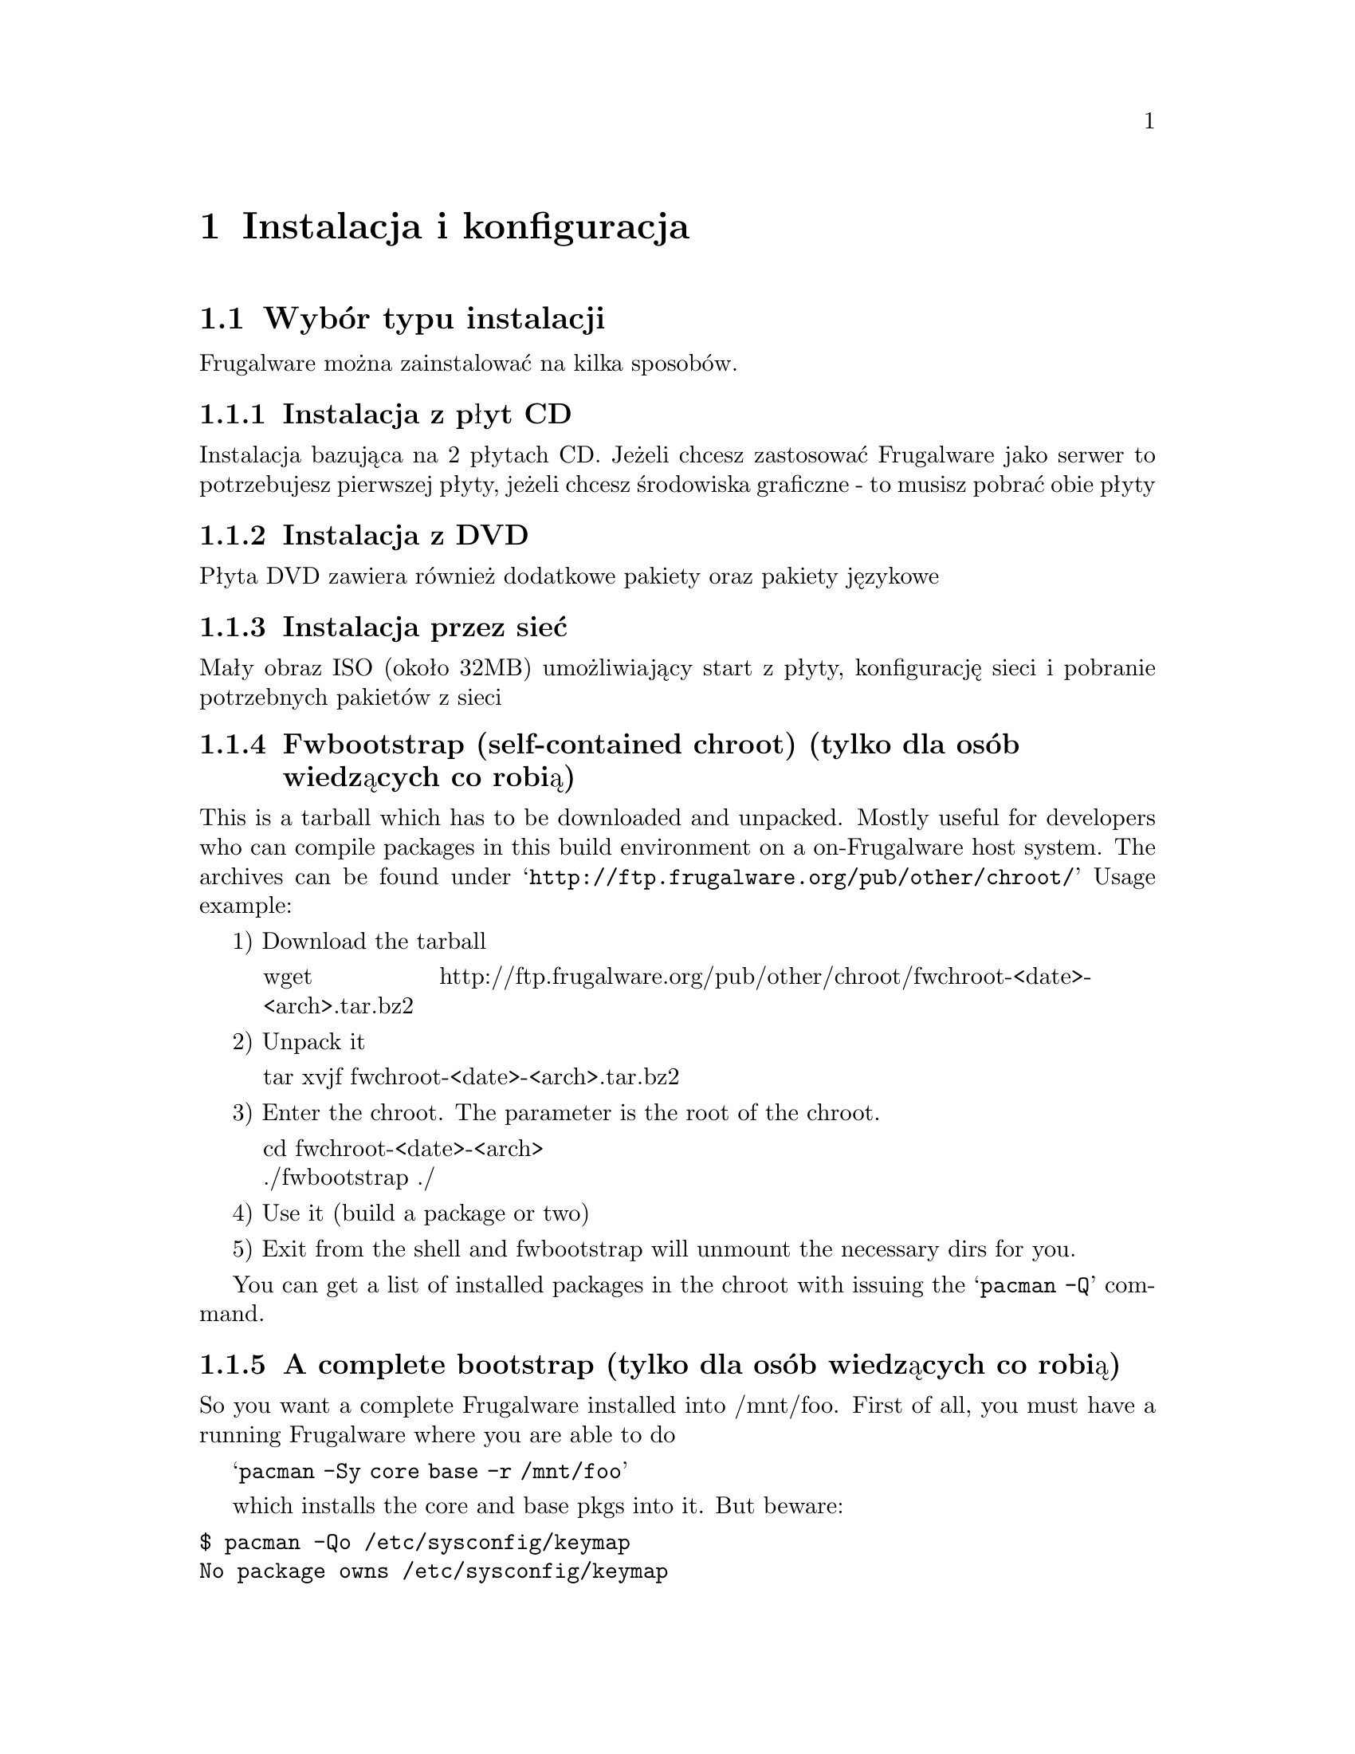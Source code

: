 

@chapter Instalacja i konfiguracja


@section Wybór typu instalacji


Frugalware można zainstalować na kilka sposobów.


@subsection Instalacja z płyt CD


Instalacja bazująca na 2 płytach CD. Jeżeli chcesz zastosować Frugalware jako serwer to potrzebujesz pierwszej płyty, jeżeli chcesz
środowiska graficzne - to musisz pobrać obie płyty


@subsection Instalacja z DVD


Płyta DVD zawiera również dodatkowe pakiety oraz pakiety językowe


@subsection Instalacja przez sieć


Mały obraz ISO (około 32MB) umożliwiający start z płyty, konfigurację sieci i pobranie potrzebnych pakietów z sieci 


@subsection Fwbootstrap (self-contained chroot) (tylko dla osób wiedzących co robią)


This is a tarball which has to be downloaded and unpacked. Mostly useful for 
developers who can compile packages in this build environment on a 
on-Frugalware host system. The archives can be found under 
@samp{http://ftp.frugalware.org/pub/other/chroot/} Usage example:

1) Download the tarball

@quotation
wget http://ftp.frugalware.org/pub/other/chroot/fwchroot-<date>-<arch>.tar.bz2
@end quotation
2) Unpack it

@quotation
tar xvjf fwchroot-<date>-<arch>.tar.bz2
@end quotation

3) Enter the chroot. The parameter is the root of the chroot.
@quotation
cd fwchroot-<date>-<arch> @*
./fwbootstrap ./
@end quotation

4) Use it (build a package or two)

5) Exit from the shell and fwbootstrap will unmount the necessary dirs for you.

You can get a list of installed packages in the chroot with issuing the
@samp{pacman -Q} command.

@subsection A complete bootstrap (tylko dla osób wiedzących co robią)

So you want a complete Frugalware installed into /mnt/foo. First of all, 
you must have a running Frugalware where you are able to do

@samp{pacman -Sy core base -r /mnt/foo}

which installs the core and base pkgs into it. But beware:

@verbatim
$ pacman -Qo /etc/sysconfig/keymap
No package owns /etc/sysconfig/keymap
$ pacman -Qo /etc/profile.d/lang.sh
No package owns /etc/profile.d/lang.sh
$ pacman -Qo /etc/fstab
No package owns /etc/fstab
@end verbatim

so you have to copy or forge them by hand. 

@section Pobranie obrazów płyt


Obrazy można pobrać z wielu serwerów poprzez HTTP, FTP czy rsync  lub też kupić na stronie CheapISO.com,
zobacz @uref{http://cheapiso.com/product_info.php?products_id=141}.

Oto przykładowe odnośniki:

FTP:
@quotation
wget @uref{ftp://ftp3.frugalware.org/mirrors/frugalware/frugalware/}
frugalware-version-iso/frugalware-version-arch-media.iso
@end quotation

HTTP:
@quotation
wget @uref{http://www5.frugalware.org/linux/frugalware/pub/frugalware/}
frugalware-version-iso/frugalware-version-arch-media.iso
@end quotation

rsync:
@quotation
rsync -avP rsync://ftp4.frugalware.org/ftp/pub/linux/distributions/
frugalware/frugalware-0.3-iso/frugalware-0.3-i686-dvd.iso ./
@end quotation

Pełna lista serwerów pod adresem: @uref{http://frugalware.org/download.php}.

@subsection Zainstalowałem system z płyt i chcę mieć dostęp do pakietów na nich zawartych po instalacji


Istnieją 2 metody by tego dokonać

Pierwsza najprostsza metoda to zamontowanie płyt i skopiowaniu pakietów FPM do /var/cache/pacman/pkg

Druga bardziej użyteczna polega na dodaniu do /etc/pacman.conf poniższego przed istniejącymi:

Include = /etc/pacman.d/cd

Teraz stwórz plik /etc/pacman.d/cd z zawartością:

Server = file:///media/dvd/frugalware-i686

Dla x86_64 użyj:

Server = file:///media/dvd/frugalware-x86_64

Płyty powinny być montowane pod /media/dvd (w innym przypadku zmień ścieżki w kodzie powyżej).



@section Instalacja

Po wypaleniu obrazów włóż płytę do napędu i uruchom ponownie komputer. Powita cię
GRUB, gdzie możesz rozpocząć uruchamianie się płyty instalacyjnej i ew. dokonać zmian ustawień systemu LiveCD

Na początku możesz wybrać język instalatora.

Następnie wybierasz mapę klawiatury, po czym instalator szuka mediów instalacyjnych.

Następnie tworzenie partycji - jeżeli jesteś początkującym użytkownikiem linuxa zalecam
stworzenie partycji znanym ci narzędziem (np. graficzne gparted czy qtparted pod linuxem) jako
że frugalware udostępnia dość "skomplikowane" narzędzia (cfdisk itp.) Potrzebujesz 1 partycji na system i 
1 partycję SWAP (możesz pominąć jeżeli masz dużo RAMu > 1GB)

Następne etapy to wybór partycji swap i partycji na system. Instalator spyta się czy je sformatować czy nie

Następnie będziesz mógł ustawić punkty montowania na inne partycje

Kolejny krok to wybór pakietów do instalacji, w zależności od preferencji możesz wybrać same kategorie pakietów 
do instalacji albo dodatkowo wybrać poszczególne pakiety.

Po zainstalowaniu bazowych pakietów będziesz mógł zainstalować program rozruchowy GRUB. Standardowo
instaluje się go w MBR. Grub umożliwi start Frugalware jak i innych systemów (po odpowiedniej edycji pliku konfiguracyjnego)

Następnie instalator rozpocznie instalację pozostałych pakietów

Jeżeli korzystasz z DVD będziesz mógł wybrać również pakiety językowe


@section Podstawowa konfiguracja


Po instalacji pakietów rozpocznie się etap konfiguracji. Na początku instalator zajmie się 
kernelem i zależnościami modułów.

Następnie będziesz mógł ustawić hasła roota jak i stworzyć konto zwykłego
użytkownika. Obie operacje są szczególnie zalecane ze względów bezpieczeństwa
i poprawnego działania systemu.

Kolejny etap to konfiguracja sieci (jeżeli posiadasz dostęp do internetu) za pomocą
netconfig.

Kolejny etap to ustawienia zegara, konfiguracja myszy i na końcu konfiguracja serwera
Xów.


@section Podstawy zarządzania pakietami


Frugalware korzysta z pacmana - programu zarządzającego pakietami autorstwa Judda Vineta.

Pobranie najnowszej listy dostępnych pakietów:
@quotation
pacman -Sy
@end quotation

Aktualizacja systemu:
@quotation
pacman -Su
@end quotation

Wyświetlenie listy odnośników do pakietów, które mają być pobrane:
@quotation
pacman -Sup
@end quotation

Po pobraniu pakietów kopiujemy je do /var/cache/pacman/pkg/. 
By zainstalować pakiet/y wraz z zależnościami wystarczy polecenie
@quotation
pacman -S nazwa_pakietu
@end quotation

Wyszukiwanie:
@quotation
pacman -Ss nazwa_pakietu 
@end quotation

Bezpośrednia instalacja pakietu fpm:
@quotation
pacman -U zsh-4.2.1-1.fpm
@end quotation

Usunięcie pakietu:
@quotation
pacman -R nazwa_pakietu
@end quotation

Lista zainstalowanych pakietów z podaną frazą w nazwie:
@quotation
pacman -Qs fraza
@end quotation


Pomoc:
@quotation
pacman -h
@end quotation



@section Sieć


FIXME after the current reworking of netconfig is done.


@subsection Obsługa karty sieciowej


W większości przypadków karta zostanie wykryta przy starcie systemu a odpowiednie moduły 
kernela zostaną załadowane. Połączenia konfiguruje się poprzez aplikację o nazwie netconfig


@subsection Narzędzie netconfig


Netconfig to prosta aplikacja działająca w trybie tekstowym umożliwiająca 
konfigurację połączeń internetowych. netconfig przeprowadzi cię przez kilka etapów 
w których będzie oczekiwał określonych danych. W przypadku zwykłych połączeń przez kartę sieciową 
będziemy mogli wybrać "automatyczne" połączenie z pomocą DHCP lub podać IP, DNSy, bramkę i 
maskę podsieci.


@subsection Połączenia DSL


Netconfig umożliwia również konfigurację połączeń DSL/ADSL.

Na początku będziesz musiał podać swój login, zazwyczaj w postaci - login @ dostawca.
Następnie program poprosi cię o wybranie interfejsu dla połączenia po czym poprosi cię 
o wpisanie hasła potrzebnego do połączenia.

Polecenie su -c 'service adsl start' uruchomi połączenie a su -c 'service adsl stop' zatrzyma. By 
automatycznie łączyć się przy starcie systemu wystarczy: su -c 'service adsl add'.


@subsection Podstawowa konfiguracja firewalla


Frugalware comes with a firewall configuration working 'out of the box'. 
This allows all outgoing connections, and incoming packets for established 
connections. It does not allow normal incoming packages for any ports. 
The firewall configuration is at @samp{/etc/sysconfig/firewall}.

Let's see an example: you would like to allow others to ssh into your 
computer. Edit /etc/sysconfig/firewall, remove the hashmark (#) from 
the beginning of the line under the # ssh description, and restart 
the firewall:

@samp{su -c 'service firewall restart'}

The same applies for Apache or any other services.

If you would like to have any advanced firewall settings, configure 
your firewall as root with iptables then save your config as root 
with iptables-save >/etc/sysconfig/firewall.

Warning! It will overwrite your existing configuration! It is strongly 
recommended to make a backup of /etc/sysconfig/firewall before saving 
your settings.


@section Tryb Graficzny (X11)


@subsection Konfiguracja karty grafiki


W przypadku instalacji serwera Xów uruchomiony zostanie xconfig, 
którego zadaniem będzie stworzenie pliku konfiguracyjnego. Oprócz podstawowych ustawień 
xconfig doda kilka innych ustawień:

@itemize
@item Konfiguracja rolki myszy
@item Ustawienie profilu klawiatury wg. wybranego języka
@item Włączenie DPMS
@item Umożliwi użytkownikom korzystanie z rozszerzenia DRI 
@end itemize

Po wygenerowaniu pliku konfiguracyjnego zostanie uruchomiony serwer Xów. Będziesz 
musiał potwierdzić że wszystko działa jak należy.


@subsection akceleracja 3D, binarne sterowniki


Jeżeli istnieje w Xach wsparcie dla akceleracji 3D dla twojej karty xconfig
skonfiguruje akcelerację i załaduje odpowiednie moduły.

Jeżeli posiadasz kartę ATI lub nVidii zapewne będziesz chciał użyć sterowników producentów:

@quotation
su -c 'pacman -Sy nvidia'
@end quotation

W przypadku ATI instalacja jest bardziej złożona

@quotation
su -c 'pacman -Sy fglrx'
@end quotation

Uwaga: Musisz wykonać pacman -S nvidia/fglrx po każdej aktualizacji kernela lub x.org!


@subsubsection Aktualizacja x.org lub kernela zabiła tryb graficzny, co zrobić?


Przeinstalować odpowiednio pakiet nvidia lub fglrx.


@subsection Logowanie roota w KDM/GDM


By default, no root login is permitted on the GUI, the recommended way of 
running graphical programs as root is to use gksu or kdesu.

To enable it anyway, the following lines should be edited:

For KDM (/usr/share/config/kdm/kdmrc)

@quotation
AllowRootLogin=false 
@end quotation

modify to

@quotation
AllowRootLogin=true 
@end quotation

For GDM (/etc/gdm/gdm.conf)

@quotation
AllowRoot=false 
@end quotation

modify to 

@quotation
AllowRoot=true
@end quotation

@section Sound

@subsection Konfiguracja karty dźwiękowej

Frugalware korzysta z ALSY do obsługi dźwięku. Konfiguracja karty dźwiękowej jest automatyczna 
i przy starcie systemu hotplug wykryje kartę i załaduje potrzebne moduły kernela. 


@subsection Ustawienie głośności za pomocą alsamixer


By default, your sound card is muted. You can use alsamixer to unmute your 
card. Use the < and > keys to unmute a channel, up and down keys to set the 
volume and left or right keys to switch to another channel. You can quit
alsamixer by hitting the Esc key.

If you want Frugalware to store your settings automatically on shutdown and
restore on boot, then the first time you should store your settings manually:

@quotation
su -c 'alsactl store'
@end quotation


From now, during shutdown, Frugalware saves your settings, but you can store
or load them any time with the

@quotation
su -c 'service alsa save'
@end quotation

and the

@quotation
su -c 'service alsa load'
@end quotation

command.


@section Drukowanie


Frugalware uses the Common Unix Printing System (CUPS) for handling 
printers and to manage printing.

@subsection Konfiguracja drukowania

1.) Open your favorite Internet browser and go to @uref{http://localhost:631/}. 
This is the Web interface of CUPS.

2.) Select Administration from the black top menu. If a username is required, 
type root, and give your root password.

3.) You can do almost everything here in connection with printing. 
In our example, we will add a new local printer.

4.) Click Add Printer, type in a name and optionally fill the 
Location and Description lines.

5.) Select Device, in most cases it is Parallel Port #1 for older models 
and one of the usb ports for newer ones.

6.) On the next page, select your vendor and your 
printer type (the driver/filter).


To set up a remote Windows share with password, give a string 
like this for location (the share name is the 
printer's assigned name on the remote system):
@samp{smb://user:passwd@@Netbios_Name_or_ip_address/Share_name}

Notice that, when you view the printer configuration, the 
credentials will not be shown but will be used.


@subsection Nie ma mojej drukarki


If your vendor or printer type isn't listed in the wizard, you have to 
check @uref{http://linuxprinting.org/} wether if is supported 
under linux or not. If it's not on @uref{http://linuxprinting.org/} then try 
to google after. If listed but said to be "paperweight", then there 
is nothing to do. If it is supported and said to be working on the 
site, then please file a bug report with your printer details. 
While we fix the bug, you can install 
the driver (the ppd) by yourself.

On the left side, select Printer Listings. Then select your device's 
vendor and proper type. On the results page, select download PPD. 
After download, there will be a file named someting_that_ends_with.ppd.

Save the PPD file in the directory /usr/share/cups/model/. The PPD file 
doesn't have to be executable, but it should be world-readable and 
should have the file extension ".ppd".

Then restart the CUPS service: @samp{su -c 'service cups restart'}. The driver 
installation is now completed, now you can add your printer via the web 
interface. A good howto can be found at 
@uref{http://linuxprinting.org/cups-doc.html}.


@subsection Multiple pages on a single sheet


This is also known as n-up printing. If an application doesn't support it 
natively, print the document to a file as PostScript and use psnup:
@quotation
psnup -2 print.ps > print2page.ps 
@end quotation
The first option specifies the number of pages stacked on one physical sheet, 
the second is the filename of the original one-sided document, and the last 
is the n-up (two-sided) document. You can then print it with
@quotation
cupsdoprint -P nameofprinter foo.ps
@end quotation
or open it in your favourite PS viewer.

@subsection Problemy

If something goes wrong, check out CUPS log at /var/log/cups. There is a 
verbose error log and an access log, too. Also, on linuxprinting.org there 
is a section for all supported (or known to be unsupported) printers.

@section System hotplug

@subsection udev

The /dev directory under Frugalware is a ramdisk. Every device node is 
created automatically during the system boot by the hotplug subsystem, 
more specifically, by udev. It means, there won't be unnecessary device 
nodes in /dev, but it also means, if you create a device node manually, 
it will exist only until the next shutdown/reboot.

If you want to force Frugalware to create a device node "manually" 
during each boot, you must edit the /etc/sysconfig/udev configuration file.

The udev needs sysfs, so it will only work with the 2.6.x kernel series. 
Do not try to run udev on Frugalware with kernel series 2.4.x.


@subsection Pendrives i inne urządzenia USB


Pendrives (also known as thumbdrives) are well-supported through the hotplug 
scripts and udev. If you insert a pendrive into the USB slot, udev will 
create a device node for it in /dev. Most pendrives contain only one 
partition and their filesystem is vfat. In most cases, the pendrive will 
behave like a SCSI disc. It means, you can find the pendrive 
under /dev/sda and its first partition under /dev/sda1. 
Adding the following line to /etc/fstab:
@quotation
/dev/sda1 /media/pendrive auto defaults,noauto,user 0 0
@end quotation
will allow users mount their pendrive if the device node 
exists (if the device is inserted into the slot).


@subsection Aparaty Cyfrowe


Tyipcally, there are two types of digital cameras. Some of them support 
both access methods, others use only one of them. First, most of the 
cameras can be treated as a pendrive (USB Mass Storage device), you can 
mount them and copy the pictures from them easily.

Other cameras support the Picture Transfer Protocol (PTP). You can 
grab the pictures from them (and do lots of other actions) with gphoto2, 
if your model is supported. (If it's not available on your system, a 
simple su -c 'pacman -S gphoto2' will install it onto your system.)

@subsection Automontowanie: D-BUS, HAL i Ivman

D-BUS is a simple IPC (inter-process communication) library based on messages. 
HAL is a hardware abstraction layer which uses D-BUS. Ivman is based on HAL 
and uses pmount ("policy mount"), which is a wrapper around the standard 
mount program which permits normal users to mount removable devices 
without an existing /etc/fstab entry.

Ivman is a daemon to automount CD-ROMs and DVDs when inserted in a drive, 
or play audio CDs or video DVDs automatically. It is 100% userspace, 
so it is a safe replacement for submount.

If you want to change the default settings, all config files are 
located in /etc/ivman. They are plain XML files, just read them, 
everything is quite self-explanatory.

@section Skrypty rozruchowe, start systemu


@subsection O kernelu


The Linux kernel is in the kernel package. We're trying to use as few patches 
as possible to stay close to the vanilla kernel. The only exception is the 
bootsplash patch, which allows an optional nice splash screen during boot. 
The kernel contains compiled-in support for most IDE controllers, but all 
low-level SCSI drivers are compiled as a module. If Frugalware's kernel 
doesn't contain built-in support for your controller, you can compile your 
own kernel. Don't worry, it's fairly simple.

1) After setup is finished, choose the option that you want to do 
something special.

2) Change your root directory to /mnt/target:
@quotation
chroot /mnt/target
@end quotation
3) The source of your kernel (with additional patches applied) can be found 
at /usr/src/linux. So go to the /usr/src/linux directory and enter the 
configuration menu by typing make menuconfig. Inside it, select the driver 
you don't want to compile as a module anymore, and exit from the menu with 
saving changes.

4) Compile your kernel with the make command. This may take several minutes.

5) Copy your new kernel to /boot by typing the 
@samp{cp /usr/src/linux/arch/yourarch/boot/bzImage /boot/vmlinuz} command. 
On x86, yourarch is i386.

@subsection Skrypty rozruchowe

In Frugalware, init scripts are always called rc.something and 
they are located in /etc/rc.d. You can manage these scripts 
with the service command:
@itemize
@item @samp{service adsl stop} - it will stop your ADSL connection
@item @samp{service httpd start} - it will start your webserver
@item @samp{service clamd add} - the clamd service will be started during every boot
@item @samp{service sshd del} - the sshd service will not be started 
automatically anymore
@item @samp{service acpid list} - gives you a short list of the runlevels where the 
specified service is started automatically
@end itemize

@subsection start systemu, runlevels


If you don't pass any extra @samp{init=/path/to/init} parameters to it, the kernel 
will start /sbin/init as the final step of the kernel boot sequence. 
According to the content of /etc/inittab, init will run:

1) each S* script at /etc/rc.d/rcS.d

2) each S* script at /etc/rc.d/rcn.d, where n is the default runlevel. 
This is set to 4 by default. Here is the list of available runlevels:
@quotation
0 = halt	@*
1 = single user mode	@*
2 = unused (but configured the same as runlevel 3)	@*
3 = multiuser mode (text mode)	@*
4 = multiuser mode, X11 with KDM/GDM/XDM (default Frugalware runlevel)	@*
5 = unused (but configured the same as runlevel 3)	@*
6 = reboot	@*
@end quotation

If X11 is configured, /etc/rc.d/rc.4 will start one of the desktop managers, 
as configured in /etc/sysconfig/desktop.

@subsection GRUB gfxmenu

Frugalware comes with a nice graphical grub menu 
(thanks to SuSE's gfxmenu developers). If you don't like it, you can disable 
it by commenting out the gfxmenu initialization line in /boot/grub/menu.lst. 
So for example:

Before: @samp{gfxmenu (hd0,5)/boot/grub/message}	@*
After: @samp{# gfxmenu (hd0,5)/boot/grub/message}

@subsection Bootsplash

Frugalware's kernel contains the bootsplash patch. This allows users to see a 
nice splash screen and a progress bar instead of text messages during the 
boot procedure. If you prefer verbose mode but don't want to press the F2 key 
each time you boot, or you would like to completely disable bootsplash, you'll 
need to add an extra parameter in /boot/grub/menu.lst to your kernel.

@itemize
@item splash=silent 	Silent mode, only a progressbar 
(default with GRUB gfxmenu)
@item splash=verbose 	Verbose mode, but with a nice background 
(default without gfxmenu)
@item splash=none 	completely disables bootsplash
@end itemize

Warning: You can't use framebuffer with 24 bit colour depth 
and bootsplash together.

Here is a summary of @samp{vga=} parameters which you can
 and which you cannot use:

@c have to use a multi-table, 2 columned (simple) tables are not enough

@multitable @columnfractions .5 .2 .2
@headitem depth / resolution @tab 800x600 @tab 1024x768
@item 16 bit (good)   @tab  788  @tab  791
@item 24 bit (wrong)  @tab  789  @tab  792
@end multitable

@subsection Baterie

Notebook users are usually interested in the state of their battery. Usually
the following steps are required to enable this functionality:

Add the following two lines to your @samp{/etc/sysconfig/modules}:

@verbatim
battery
ac
@end verbatim

The next task is to enable the acpid service:

@samp{service acpid add}

Then the easiest way is to reboot, or if you don't want do do so:

@verbatim
modprobe battery
modprobe ac
service hald stop
service dbus stop
service acpid start
service dbus start
service hald start
@end verbatim

The only remaining task is to start a client: if you're on console, try the
@samp{acpi} command, or the relevant applet of your favorite window manager.

@subsection Hibernacja


Hibernating your computer can cause data loss or severe filesystem damage 
if things go wrong. It's highly advised that first, you should consider if 
hibernating is worth the effort at all. Try it on a fresh installation first, 
instead of a production system.

From kernel/suspend.c:

@verbatim
* BIG FAT WARNING *********************************************************
*
* If you have unsupported (*) devices using DMA...
*                              ...say goodbye to your data.
*
* If you touch anything on disk between suspend and resume...
*                              ...kiss your data goodbye.
*
* If your disk driver does not support suspend... (IDE does)
*                              ...you'd better find out how to get along
*                                 without your data.
*
* If you change kernel command line between suspend and resume...
*                              ...prepare for nasty fsck or worse.
*
* If you change your hardware while system is suspended...
*                              ...well, it was not good idea.
*
* (*) suspend/resume support is needed to make it safe.
@end verbatim


You have been warned. If you are still not discouraged, read on!


First, you need to create a swap partition (if you don't have any yet). 
You have to add an extra resume=/dev/swappart kernel parameter to 
/boot/grub/menu.lst. For example, on my machine the old line was:

@samp{kernel (hd0,2)/boot/vmlinuz ro root=/dev/hda3 quiet vga=788}

The new line:

@samp{kernel (hd0,2)/boot/vmlinuz ro root=/dev/hda3 quiet vga=788 resume=/dev/hda2}

After the above are done, you must reboot. The hibernation can be started with:

@samp{echo shutdown > /sys/power/disk; echo disk > /sys/power/state}

and next time you boot your kernel it should resume. For more info, look at 
/usr/src/linux/Documentation/power/swsusp.txt.  It requires the kernel documentation,
which can be installed issuing the @samp{pacman -S kernel-docs}
command as root.


@section Apt - pacman cross reference


For those who are familiar with the apt package management tool, 
here is a quick cross-reference.

@c well, multi-tables, again :)

@multitable @columnfractions .4 .3 .3
@headitem Action
 	@tab Apt command 
 	@tab pacman command
@item Refresh the package database: 
	@tab  apt-get update  
	@tab  pacman -Sy
@item Update currently installed packages to 
 the newest available version:  
	@tab apt-get upgrade 
	@tab pacman -Su
@item Install a new package:  
	@tab apt-get install foo
	@tab pacman -S foo
@item Remove a package:  
	@tab  apt-get remove foo 
	@tab pacman -Rc foo
@item Search in the full package database:  
	@tab  apt-cache search foo 
	@tab pacman -Ss foo
@item Install a package from a file:  
	@tab  dpkg -i foo.deb 
	@tab pacman -A foo.tgz
@item Clean the package cache: 
	@tab  apt-get clean 
	@tab pacman -Sc
@end multitable

